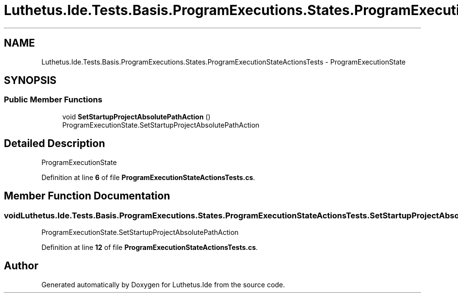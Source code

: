 .TH "Luthetus.Ide.Tests.Basis.ProgramExecutions.States.ProgramExecutionStateActionsTests" 3 "Version 1.0.0" "Luthetus.Ide" \" -*- nroff -*-
.ad l
.nh
.SH NAME
Luthetus.Ide.Tests.Basis.ProgramExecutions.States.ProgramExecutionStateActionsTests \- ProgramExecutionState  

.SH SYNOPSIS
.br
.PP
.SS "Public Member Functions"

.in +1c
.ti -1c
.RI "void \fBSetStartupProjectAbsolutePathAction\fP ()"
.br
.RI "ProgramExecutionState\&.SetStartupProjectAbsolutePathAction "
.in -1c
.SH "Detailed Description"
.PP 
ProgramExecutionState 
.PP
Definition at line \fB6\fP of file \fBProgramExecutionStateActionsTests\&.cs\fP\&.
.SH "Member Function Documentation"
.PP 
.SS "void Luthetus\&.Ide\&.Tests\&.Basis\&.ProgramExecutions\&.States\&.ProgramExecutionStateActionsTests\&.SetStartupProjectAbsolutePathAction ()"

.PP
ProgramExecutionState\&.SetStartupProjectAbsolutePathAction 
.PP
Definition at line \fB12\fP of file \fBProgramExecutionStateActionsTests\&.cs\fP\&.

.SH "Author"
.PP 
Generated automatically by Doxygen for Luthetus\&.Ide from the source code\&.
